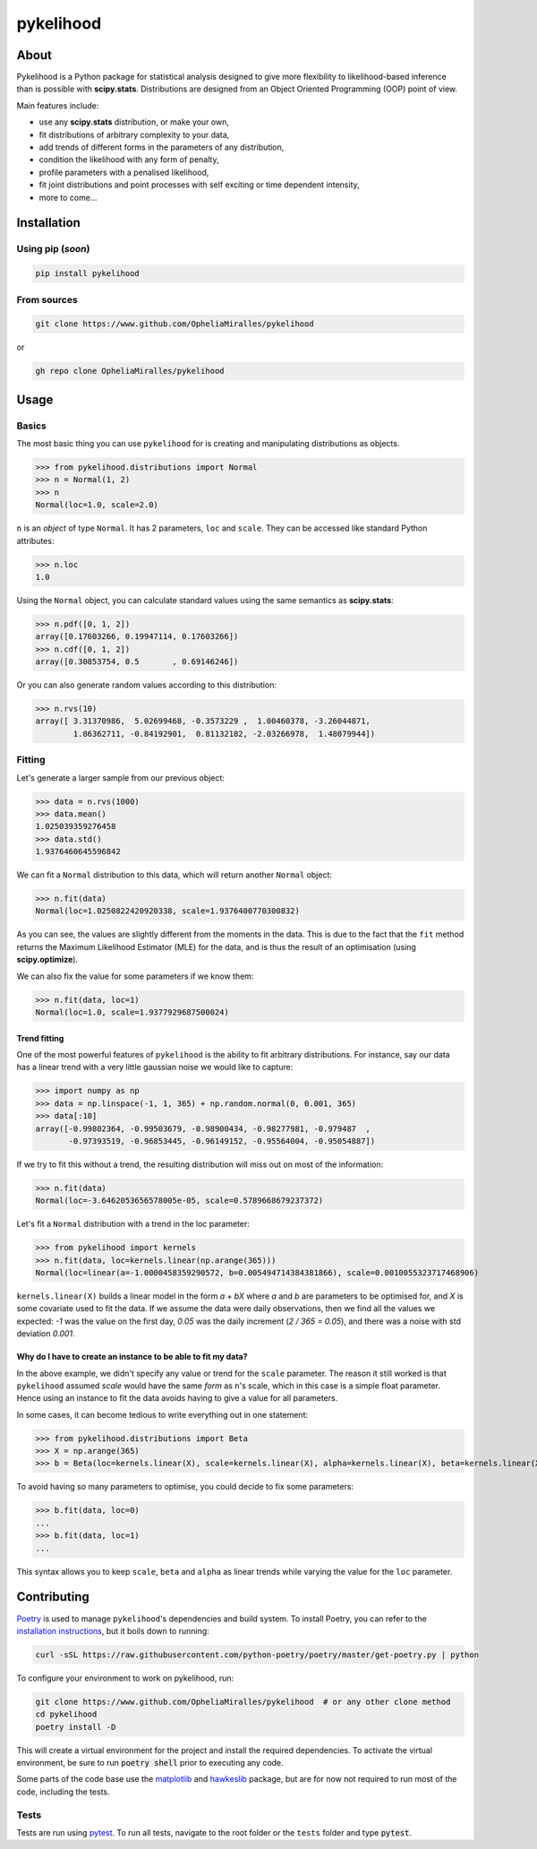 pykelihood
==========

-----
About
-----

Pykelihood is a Python package for statistical analysis designed to give more flexibility to likelihood-based inference
than is possible with **scipy.stats**. Distributions are designed from an Object Oriented Programming (OOP) point of
view.

Main features include:

- use any **scipy.stats** distribution, or make your own,
- fit distributions of arbitrary complexity to your data,
- add trends of different forms in the parameters of any distribution,
- condition the likelihood with any form of penalty,
- profile parameters with a penalised likelihood,
- fit joint distributions and point processes with self exciting or time dependent intensity,
- more to come...


------------
Installation
------------

Using pip (*soon*)
------------------

.. code::

    pip install pykelihood


From sources
------------

.. code::

    git clone https://www.github.com/OpheliaMiralles/pykelihood

or

.. code::

    gh repo clone OpheliaMiralles/pykelihood


-----
Usage
-----

Basics
------

The most basic thing you can use ``pykelihood`` for is creating and manipulating distributions as objects.

>>> from pykelihood.distributions import Normal
>>> n = Normal(1, 2)
>>> n
Normal(loc=1.0, scale=2.0)

``n`` is an *object* of type ``Normal``. It has 2 parameters, ``loc`` and ``scale``. They can be accessed like standard
Python attributes:

>>> n.loc
1.0

Using the ``Normal`` object, you can calculate standard values using the same semantics as **scipy.stats**:

>>> n.pdf([0, 1, 2])
array([0.17603266, 0.19947114, 0.17603266])
>>> n.cdf([0, 1, 2])
array([0.30853754, 0.5       , 0.69146246])

Or you can also generate random values according to this distribution:

>>> n.rvs(10)
array([ 3.31370986,  5.02699468, -0.3573229 ,  1.00460378, -3.26044871,
        1.86362711, -0.84192901,  0.81132182, -2.03266978,  1.48079944])


Fitting
-------

Let's generate a larger sample from our previous object:

>>> data = n.rvs(1000)
>>> data.mean()
1.025039359276458
>>> data.std()
1.9376460645596842

We can fit a ``Normal`` distribution to this data, which will return another ``Normal`` object:

>>> n.fit(data)
Normal(loc=1.0250822420920338, scale=1.9376400770300832)

As you can see, the values are slightly different from the moments in the data.
This is due to the fact that the ``fit`` method returns the Maximum Likelihood Estimator (MLE)
for the data, and is thus the result of an optimisation (using **scipy.optimize**).

We can also fix the value for some parameters if we know them:

>>> n.fit(data, loc=1)
Normal(loc=1.0, scale=1.9377929687500024)

Trend fitting
*************

One of the most powerful features of ``pykelihood`` is the ability to fit arbitrary distributions.
For instance, say our data has a linear trend with a very little gaussian noise we would like to capture:

>>> import numpy as np
>>> data = np.linspace(-1, 1, 365) + np.random.normal(0, 0.001, 365)
>>> data[:10]
array([-0.99802364, -0.99503679, -0.98900434, -0.98277981, -0.979487  ,
       -0.97393519, -0.96853445, -0.96149152, -0.95564004, -0.95054887])

If we try to fit this without a trend, the resulting distribution will miss out on most of the information:

>>> n.fit(data)
Normal(loc=-3.6462053656578005e-05, scale=0.5789668679237372)

Let's fit a ``Normal`` distribution with a trend in the loc parameter:

>>> from pykelihood import kernels
>>> n.fit(data, loc=kernels.linear(np.arange(365)))
Normal(loc=linear(a=-1.0000458359290572, b=0.005494714384381866), scale=0.0010055323717468906)

``kernels.linear(X)`` builds a linear model in the form `a + bX` where `a` and `b` are parameters to
be optimised for, and `X` is some covariate used to fit the data. If we assume the data were daily observations,
then we find all the values we expected: `-1` was the value on the first day, `0.05` was the daily increment
(`2 / 365 = 0.05`), and there was a noise with std deviation `0.001`.


Why do I have to create an instance to be able to fit my data?
**************************************************************

In the above example, we didn't specify any value or trend for the ``scale`` parameter. The reason it still worked is
that ``pykelihood`` assumed `scale` would have the same *form* as ``n``'s scale, which in this case is a simple float
parameter. Hence using an instance to fit the data avoids having to give a value for all parameters.

In some cases, it can become tedious to write everything out in one statement:

>>> from pykelihood.distributions import Beta
>>> X = np.arange(365)
>>> b = Beta(loc=kernels.linear(X), scale=kernels.linear(X), alpha=kernels.linear(X), beta=kernels.linear(X))

To avoid having so many parameters to optimise, you could decide to fix some parameters:

>>> b.fit(data, loc=0)
...
>>> b.fit(data, loc=1)
...

This syntax allows you to keep ``scale``, ``beta`` and ``alpha`` as linear trends while varying the value for the
``loc`` parameter.


------------
Contributing
------------

`Poetry <http://python-poetry.org>`_ is used to manage ``pykelihood``'s dependencies and build system. To install
Poetry, you can refer to the `installation instructions <https://python-poetry.org/docs/#installation>`_, but it boils
down to running:

.. code::

    curl -sSL https://raw.githubusercontent.com/python-poetry/poetry/master/get-poetry.py | python



To configure your environment to work on pykelihood, run:

.. code-block::

    git clone https://www.github.com/OpheliaMiralles/pykelihood  # or any other clone method
    cd pykelihood
    poetry install -D

This will create a virtual environment for the project and install the required dependencies. To activate the virtual
environment, be sure to run :code:`poetry shell` prior to executing any code.

Some parts of the code base use the `matplotlib <https://matplotlib.org/>`_ and
`hawkeslib <https://hawkeslib.readthedocs.io/en/latest/index.html>`_ package, but are for now not required to run most
of the code, including the tests.

Tests
-----

Tests are run using `pytest <https://docs.pytest.org/en/stable/>`_. To run all tests, navigate to the root folder or the
``tests`` folder and type :code:`pytest`.
